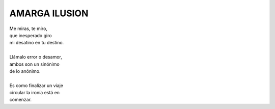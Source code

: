 ===============
AMARGA ILUSION
===============

    
| Me miras, te miro,
| que inesperado giro
| mi desatino en tu destino.
|
| Llámalo error o desamor,
| ambos son un sinónimo
| de lo anónimo.
|
| Es como finalizar un viaje
| circular la ironía está en
| comenzar.
